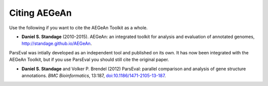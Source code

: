 Citing AEGeAn
=============
Use the following if you want to cite the AEGeAn Toolkit as a whole.

* **Daniel S. Standage** (2010-2015). AEGeAn: an integrated toolkit for analysis
  and evaluation of annotated genomes, http://standage.github.io/AEGeAn.

ParsEval was intially developed as an independent tool and published on its own.
It has now been integrated with the AEGeAn Toolkit, but if you use ParsEval you
should still cite the original paper.

* **Daniel S. Standage** and Volker P. Brendel (2012) ParsEval: parallel
  comparison and analysis of gene structure annotations. *BMC Bioinformatics*,
  13:187, `doi:10.1186/1471-2105-13-187
  <http://dx.doi.org/10.1186/1471-2105-13-187>`_.
